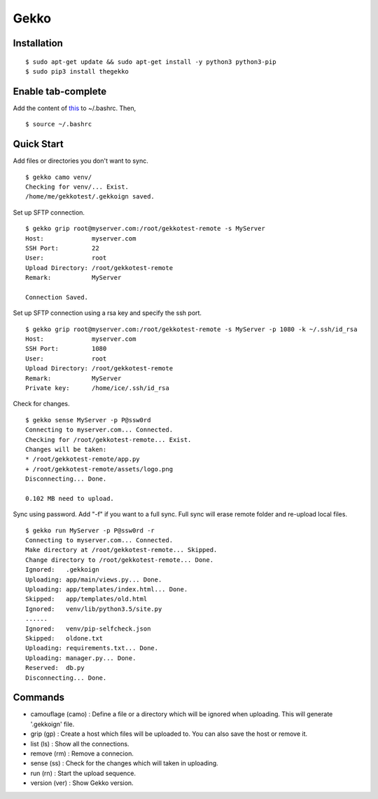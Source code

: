Gekko
==========

--------------
Installation
--------------
::

  $ sudo apt-get update && sudo apt-get install -y python3 python3-pip
  $ sudo pip3 install thegekko

---------------------
Enable tab-complete
---------------------
Add the content of this_ to ~/.bashrc. Then,

.. _this: https://github.com/CYRO4S/Gekko/blob/master/tab-complete/gekko_tc

::

  $ source ~/.bashrc


-------------
Quick Start
-------------
Add files or directories you don't want to sync.
::

  $ gekko camo venv/
  Checking for venv/... Exist.
  /home/me/gekkotest/.gekkoign saved.

Set up SFTP connection.
::

  $ gekko grip root@myserver.com:/root/gekkotest-remote -s MyServer
  Host:             myserver.com
  SSH Port:         22
  User:             root
  Upload Directory: /root/gekkotest-remote
  Remark:           MyServer

  Connection Saved.

Set up SFTP connection using a rsa key and specify the ssh port.
::

  $ gekko grip root@myserver.com:/root/gekkotest-remote -s MyServer -p 1080 -k ~/.ssh/id_rsa
  Host:             myserver.com
  SSH Port:         1080
  User:             root
  Upload Directory: /root/gekkotest-remote
  Remark:           MyServer
  Private key:      /home/ice/.ssh/id_rsa

Check for changes.
::

  $ gekko sense MyServer -p P@ssw0rd
  Connecting to myserver.com... Connected.
  Checking for /root/gekkotest-remote... Exist.
  Changes will be taken:
  * /root/gekkotest-remote/app.py
  + /root/gekkotest-remote/assets/logo.png
  Disconnecting... Done.

  0.102 MB need to upload.

Sync using password. Add "-f" if you want to a full sync.
Full sync will erase remote folder and re-upload local files.
::

  $ gekko run MyServer -p P@ssw0rd -r
  Connecting to myserver.com... Connected.
  Make directory at /root/gekkotest-remote... Skipped.
  Change directory to /root/gekkotest-remote... Done.
  Ignored:   .gekkoign
  Uploading: app/main/views.py... Done.
  Uploading: app/templates/index.html... Done.
  Skipped:   app/templates/old.html
  Ignored:   venv/lib/python3.5/site.py
  ......
  Ignored:   venv/pip-selfcheck.json
  Skipped:   oldone.txt
  Uploading: requirements.txt... Done.
  Uploading: manager.py... Done.
  Reserved:  db.py
  Disconnecting... Done.

----------
Commands
----------
* camouflage (camo) : Define a file or a directory which will be ignored when uploading. This will generate '.gekkoign' file.
* grip (gp) : Create a host which files will be uploaded to. You can also save the host or remove it.
* list (ls) : Show all the connections.
* remove (rm) : Remove a connecion.
* sense (ss) : Check for the changes which will taken in uploading.
* run (rn) : Start the upload sequence.
* version (ver) : Show Gekko version.


